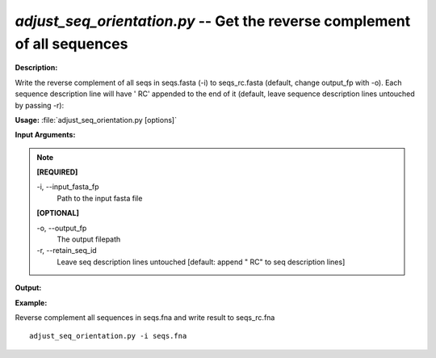 .. _adjust_seq_orientation:

.. index:: adjust_seq_orientation.py

*adjust_seq_orientation.py* -- Get the reverse complement of all sequences
^^^^^^^^^^^^^^^^^^^^^^^^^^^^^^^^^^^^^^^^^^^^^^^^^^^^^^^^^^^^^^^^^^^^^^^^^^^^^^^^^^^^^^^^^^^^^^^^^^^^^^^^^^^^^^^^^^^^^^^^^^^^^^^^^^^^^^^^^^^^^^^^^^^^^^^^^^^^^^^^^^^^^^^^^^^^^^^^^^^^^^^^^^^^^^^^^^^^^^^^^^^^^^^^^^^^^^^^^^^^^^^^^^^^^^^^^^^^^^^^^^^^^^^^^^^^^^^^^^^^^^^^^^^^^^^^^^^^^^^^^^^^^

**Description:**

Write the reverse complement of all seqs in seqs.fasta (-i) to seqs_rc.fasta (default, change output_fp with -o). Each sequence description line will have ' RC' appended to the end of it (default,
leave sequence description lines untouched by passing -r):


**Usage:** :file:`adjust_seq_orientation.py [options]`

**Input Arguments:**

.. note::

	
	**[REQUIRED]**
		
	-i, `-`-input_fasta_fp
		Path to the input fasta file
	
	**[OPTIONAL]**
		
	-o, `-`-output_fp
		The output filepath
	-r, `-`-retain_seq_id
		Leave seq description lines untouched [default: append " RC" to seq description lines]


**Output:**




**Example:**

Reverse complement all sequences in seqs.fna and write result to seqs_rc.fna

::

	adjust_seq_orientation.py -i seqs.fna


